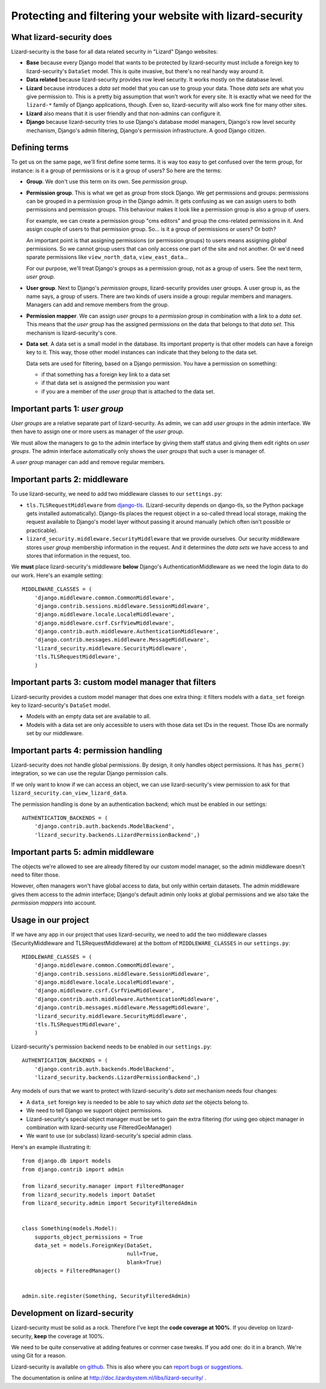 Protecting and filtering your website with lizard-security
==========================================================


What lizard-security does
-------------------------

Lizard-security is the base for all data related security in "Lizard" Django
websites:

- **Base** because every Django model that wants to be protected by
  lizard-security must include a foreign key to lizard-security's ``DataSet``
  model. This is quite invasive, but there's no real handy way around it.

- **Data related** because lizard-security provides row level security. It
  works mostly on the database level.

- **Lizard** because introduces a *data set* model that you can use to group
  your data. Those *data sets* are what you give permission to. This is a
  pretty big assumption that won't work for every site. It is exactly what we
  need for the ``lizard-*`` family of Django applications, though. Even so,
  lizard-security will also work fine for many other sites.

- **Lizard** also means that it is user friendly and that non-admins can
  configure it.

- **Django** because lizard-security tries to use Django's database model
  managers, Django's row level security mechanism, Django's admin filtering,
  Django's permission infrastructure. A good Django citizen.


Defining terms
--------------

To get us on the same page, we'll first define some terms. It is way too easy
to get confused over the term *group*, for instance: is it a group of
permissions or is it a group of users? So here are the terms:

- **Group**. We don't use this term on its own. See *permission group*.

- **Permission group**. This is what we get as *group* from stock Django. We
  get permissions and groups: permissions can be grouped in a permission group
  in the Django admin. It gets confusing as we can assign users to both
  permissions and permission groups. This behaviour makes it look like a
  permission group is also a group of users.

  For example, we can create a permission group "cms editors" and group the
  cms-related permissions in it. And assign couple of users to that permission
  group. So... is it a group of permissions or users? Or both?

  An important point is that assigning permissions (or permission groups) to
  users means assigning *global* permissions. So we cannot group users that
  can only access one part of the site and not another. Or we'd need sparate
  permissions like ``view_north_data``, ``view_east_data``...

  For our purpose, we'll treat Django's groups as a permission group, not as a
  group of users. See the next term, *user group*.

- **User group**. Next to Django's *permission groups*, lizard-security
  provides user groups. A user group is, as the name says, a group of
  users. There are two kinds of users inside a group: regular members and
  managers. Managers can add and remove members from the group.

- **Permission mapper**. We can assign *user groups* to a *permission group*
  in combination with a link to a *data set*. This means that the *user group*
  has the assigned permissions on the data that belongs to that *data
  set*. This mechanism is lizard-security's core.

- **Data set**. A data set is a small model in the database. Its important
  property is that other models can have a foreign key to it. This way, those
  other model instances can indicate that they belong to the data set.

  Data sets are used for filtering, based on a Django permission. You have
  a permission on something:

  - if that something has a foreign key link to a data set

  - if that data set is assigned the permission you want

  - if you are a member of the *user group* that is attached to the data set.


Important parts 1: *user group*
-------------------------------

*User groups* are a relative separate part of lizard-security. As admin, we
can add *user groups* in the admin interface. We then have to assign one or
more users as manager of the *user group*.

We must allow the managers to go to the admin interface by giving them staff
status and giving them edit rights on *user groups*. The admin interface
automatically only shows the *user groups* that such a user is manager of.

A *user group* manager can add and remove regular members.


Important parts 2: middleware
-----------------------------

To use lizard-security, we need to add two middleware classes to our
``settings.py``:

- ``tls.TLSRequestMiddleware`` from `django-tls
  <https://github.com/aino/django-tls>`_. (Lizard-security depends on
  django-tls, so the Python package gets installed automatically). Django-tls
  places the request object in a so-called thread local storage, making the
  request available to Django's model layer without passing it around manually
  (which often isn't possible or practicable).

- ``lizard_security.middleware.SecurityMiddleware`` that we provide
  ourselves. Our security middleware stores *user group* membership
  information in the request. And it determines the *data sets* we have access
  to and stores that information in the request, too.

We **must** place lizard-security's middleware **below** Django's
AuthenticationMiddleware as we need the login data to do our work. Here's an
example setting::

    MIDDLEWARE_CLASSES = (
        'django.middleware.common.CommonMiddleware',
        'django.contrib.sessions.middleware.SessionMiddleware',
        'django.middleware.locale.LocaleMiddleware',
        'django.middleware.csrf.CsrfViewMiddleware',
        'django.contrib.auth.middleware.AuthenticationMiddleware',
        'django.contrib.messages.middleware.MessageMiddleware',
        'lizard_security.middleware.SecurityMiddleware',
        'tls.TLSRequestMiddleware',
        )


Important parts 3: custom model manager that filters
----------------------------------------------------

Lizard-security provides a custom model manager that does one extra thing: it
filters models with a ``data_set`` foreign key to lizard-security's
``DataSet`` model.

- Models with an empty data set are available to all.

- Models with a data set are only accessible to users with those data set IDs
  in the request. Those IDs are normally set by our middleware.


Important parts 4: permission handling
--------------------------------------

Lizard-security does not handle global permissions. By design, it only handles
object permissions. It has ``has_perm()`` integration, so we can use the
regular Django permission calls.

If we only want to know if we can access an object, we can use
lizard-security's view permission to ask for that
``lizard_security.can_view_lizard_data``.

The permission handling is done by an authentication backend; which must be
enabled in our settings::

    AUTHENTICATION_BACKENDS = (
        'django.contrib.auth.backends.ModelBackend',
        'lizard_security.backends.LizardPermissionBackend',)



Important parts 5: admin middleware
-----------------------------------

The objects we're allowed to see are already filtered by our custom model
manager, so the admin middleware doesn't need to filter those.

However, often managers won't have global access to data, but only within
certain datasets. The admin middleware gives them access to the admin
interface; Django's default admin only looks at global permissions and we also
take the *permission mappers* into account.


Usage in our project
---------------------

If we have any app in our project that uses lizard-security, we need to add
the two middleware classes (SecurityMiddleware and TLSRequestMiddleware) at
the bottom of ``MIDDLEWARE_CLASSES`` in our ``settings.py``::

    MIDDLEWARE_CLASSES = (
        'django.middleware.common.CommonMiddleware',
        'django.contrib.sessions.middleware.SessionMiddleware',
        'django.middleware.locale.LocaleMiddleware',
        'django.middleware.csrf.CsrfViewMiddleware',
        'django.contrib.auth.middleware.AuthenticationMiddleware',
        'django.contrib.messages.middleware.MessageMiddleware',
        'lizard_security.middleware.SecurityMiddleware',
        'tls.TLSRequestMiddleware',
        )

Lizard-security's permission backend needs to be enabled in our
``settings.py``::

    AUTHENTICATION_BACKENDS = (
        'django.contrib.auth.backends.ModelBackend',
        'lizard_security.backends.LizardPermissionBackend',)

Any models of ours that we want to protect with lizard-security's *data set*
mechanism needs four changes:

- A ``data_set`` foreign key is needed to be able to say which *data set* the
  objects belong to.

- We need to tell Django we support object permissions.

- Lizard-security's special object manager must be set to gain the extra
  filtering (for using geo object manager in combination with lizard-security
  use FilteredGeoManager)

- We want to use (or subclass) lizard-security's special admin class.

Here's an example illustrating it::

    from django.db import models
    from django.contrib import admin

    from lizard_security.manager import FilteredManager
    from lizard_security.models import DataSet
    from lizard_security.admin import SecurityFilteredAdmin


    class Something(models.Model):
        supports_object_permissions = True
        data_set = models.ForeignKey(DataSet,
                                     null=True,
                                     blank=True)
        objects = FilteredManager()


    admin.site.register(Something, SecurityFilteredAdmin)


Development on lizard-security
------------------------------

Lizard-security must be solid as a rock. Therefore I've kept the **code
coverage at 100%**. If you develop on lizard-security, **keep** the coverage
at 100%.

We need to be quite conservative at adding features or conrner case tweaks. If
you add one: do it in a branch. We're using Git for a reason.

Lizard-security is available `on github
<https://github.com/lizardsystem/lizard-security>`_. This is also where you
can `report bugs or suggestions
<https://github.com/lizardsystem/lizard-security/issues>`_.

The documentation is online at
http://doc.lizardsystem.nl/libs/lizard-security/ .
